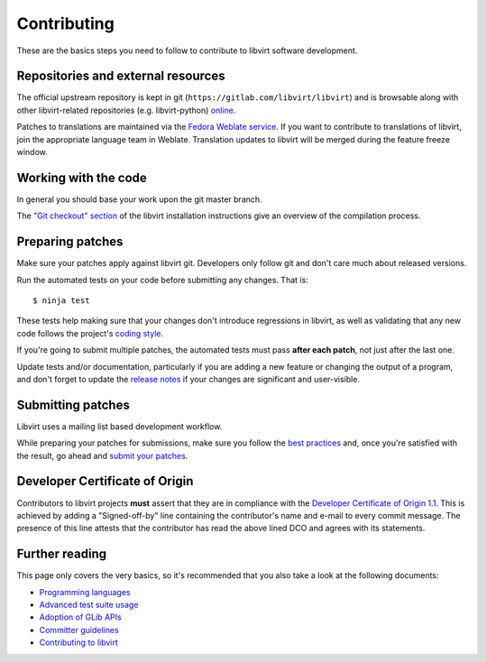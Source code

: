 ============
Contributing
============

These are the basics steps you need to follow to contribute to
libvirt software development.

Repositories and external resources
===================================

The official upstream repository is kept in git
(``https://gitlab.com/libvirt/libvirt``) and is browsable
along with other libvirt-related repositories (e.g.
libvirt-python) `online <https://gitlab.com/libvirt>`__.

Patches to translations are maintained via the `Fedora Weblate
service <https://translate.fedoraproject.org/projects/libvirt/libvirt>`__.
If you want to contribute to translations of libvirt, join the appropriate
language team in Weblate.  Translation updates to libvirt will be merged
during the feature freeze window.

Working with the code
=====================

In general you should base your work upon the git master branch.

The `"Git checkout" section <compiling.html#git-checkout>`__
of the libvirt installation instructions give an overview of the
compilation process.

Preparing patches
=================

Make sure your patches apply against libvirt git. Developers
only follow git and don't care much about released versions.

Run the automated tests on your code before submitting any
changes. That is:

::

  $ ninja test

These tests help making sure that your changes don't introduce
regressions in libvirt, as well as validating that any new code
follows the project's `coding style <coding-style.html>`__.

If you're going to submit multiple patches, the automated tests
must pass **after each patch**, not just after the last one.

Update tests and/or documentation, particularly if you are
adding a new feature or changing the output of a program, and
don't forget to update the `release notes <news.html>`__ if your
changes are significant and user-visible.

Submitting patches
==================

Libvirt uses a mailing list based development workflow.

While preparing your patches for submissions, make sure you
follow the `best practices <best-practices.html>`__ and, once
you're satisfied with the result, go ahead and
`submit your patches <submitting-patches.html>`__.

Developer Certificate of Origin
===============================

Contributors to libvirt projects **must** assert that they are
in compliance with the `Developer Certificate of Origin
1.1 <https://developercertificate.org/>`__. This is achieved by
adding a "Signed-off-by" line containing the contributor's name
and e-mail to every commit message. The presence of this line
attests that the contributor has read the above lined DCO and
agrees with its statements.

Further reading
===============

This page only covers the very basics, so it's recommended that
you also take a look at the following documents:

-  `Programming languages <programming-languages.html>`__
-  `Advanced test suite usage <advanced-tests.html>`__
-  `Adoption of GLib APIs <glib-adoption.html>`__
-  `Committer guidelines <committer-guidelines.html>`__
-  `Contributing to libvirt <contribute.html>`__
